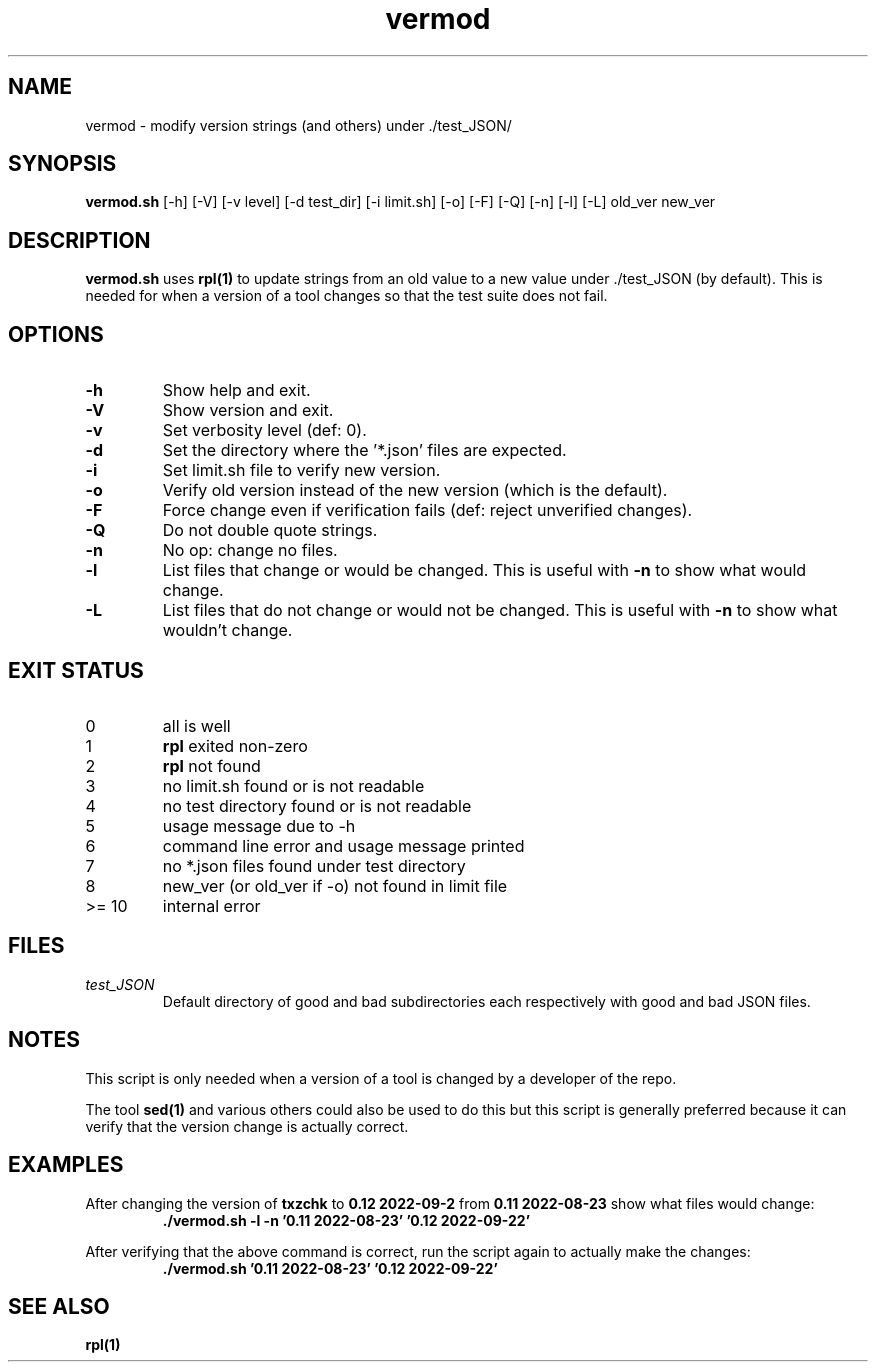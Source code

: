 .\" section 8 man page for vermod
.\"
.\" This man page was first written by Cody Boone Ferguson for the IOCCC
.\" in 2022.
.\"
.\" Humour impairment is not virtue nor is it a vice, it's just plain
.\" wrong: almost as wrong as JSON spec mis-features and C++ obfuscation! :-)
.\"
.\" "Share and Enjoy!"
.\"     --  Sirius Cybernetics Corporation Complaints Division, JSON spec department. :-)
.\"
.TH vermod 8 "29 October 2022" "vermod" "IOCCC tools"
.SH NAME
vermod \- modify version strings (and others) under ./test_JSON/
.SH SYNOPSIS
\fBvermod.sh\fP [\-h] [\-V] [\-v level] [\-d test_dir] [\-i limit.sh] [\-o] [\-F] [\-Q] [\-n] [\-l] [\-L] old_ver new_ver
.SH DESCRIPTION
\fBvermod.sh\fP uses \fBrpl(1)\fP to update strings from an old value to a new value under ./test_JSON (by default).
This is needed for when a version of a tool changes so that the test suite does not fail.
.SH OPTIONS
.TP
\fB\-h\fP
Show help and exit.
.TP
\fB\-V\fP
Show version and exit.
.TP
\fB\-v\fP
Set verbosity level (def: 0).
.TP
\fB\-d\fP
Set the directory where the '*.json' files are expected.
.TP
\fB\-i\fP
Set limit.sh file to verify new version.
.TP
\fB\-o\fP
Verify old version instead of the new version (which is the default).
.TP
\fB\-F\fP
Force change even if verification fails (def: reject unverified changes).
.TP
\fB\-Q\fP
Do not double quote strings.
.TP
\fB\-n\fP
No op: change no files.
.TP
\fB\-l\fP
List files that change or would be changed.
This is useful with \fB\-n\fP to show what would change.
.TP
\fB\-L\fP
List files that do not change or would not be changed.
This is useful with \fB\-n\fP to show what wouldn't change.
.SH EXIT STATUS
.TP
0
all is well
.TQ
1
\fBrpl\fP exited non\-zero
.TQ
2
\fBrpl\fP not found
.TQ
3
no limit.sh found or is not readable
.TQ
4
no test directory found or is not readable
.TQ
5
usage message due to \-h
.TQ
6
command line error and usage message printed
.TQ
7
no *.json files found under test directory
.TQ
8
new_ver (or old_ver if \-o) not found in limit file
.TQ
>= 10
internal error
.SH FILES
\fItest_JSON\fP
.RS
Default directory of good and bad subdirectories each respectively with good and bad JSON files.
.RE
.SH NOTES
.PP
This script is only needed when a version of a tool is changed by a developer of the repo.
.PP
The tool \fBsed(1)\fP and various others could also be used to do this but this script is generally preferred because it can verify that the version change is actually correct.
.SH EXAMPLES
.PP
.nf
After changing the version of \fBtxzchk\fP to \fB0.12 2022\-09\-2\fP from \fB0.11 2022\-08\-23\fP show what files would change:
.RS
\fB
 ./vermod.sh \-l \-n '0.11 2022\-08\-23' '0.12 2022\-09\-22'\fP
.RE
.PP
.nf
After verifying that the above command is correct, run the script again to actually make the changes:
.RS
\fB
 ./vermod.sh  '0.11 2022\-08\-23' '0.12 2022\-09\-22'\fP
.RE
.SH SEE ALSO
\fBrpl(1)\fP

